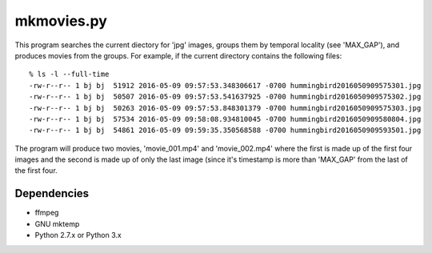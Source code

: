 mkmovies.py
===========

This program searches the current diectory for 'jpg' images, groups them by
temporal locality (see 'MAX_GAP'), and produces movies from the groups.
For example, if the current directory contains the following files::

    % ls -l --full-time
    -rw-r--r-- 1 bj bj  51912 2016-05-09 09:57:53.348306617 -0700 hummingbird2016050909575301.jpg
    -rw-r--r-- 1 bj bj  50507 2016-05-09 09:57:53.541637925 -0700 hummingbird2016050909575302.jpg
    -rw-r--r-- 1 bj bj  50263 2016-05-09 09:57:53.848301379 -0700 hummingbird2016050909575303.jpg
    -rw-r--r-- 1 bj bj  57534 2016-05-09 09:58:08.934810045 -0700 hummingbird2016050909580804.jpg
    -rw-r--r-- 1 bj bj  54861 2016-05-09 09:59:35.350568588 -0700 hummingbird2016050909593501.jpg

The program will produce two movies, 'movie_001.mp4' and 'movie_002.mp4' where the
first is made up of the first four images and the second is made up of only the last image
(since it's timestamp is more than 'MAX_GAP' from the last of the first four.

Dependencies
------------

- ffmpeg
- GNU mktemp
- Python 2.7.x or Python 3.x

